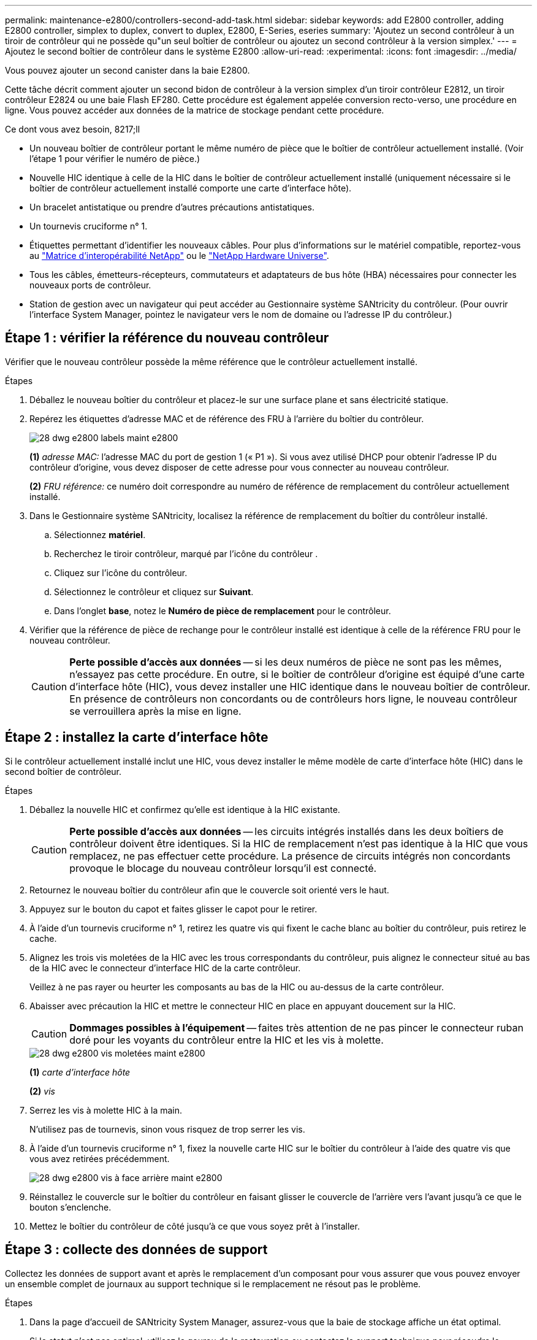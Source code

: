 ---
permalink: maintenance-e2800/controllers-second-add-task.html 
sidebar: sidebar 
keywords: add E2800 controller, adding E2800 controller, simplex to duplex, convert to duplex, E2800, E-Series, eseries 
summary: 'Ajoutez un second contrôleur à un tiroir de contrôleur qui ne possède qu"un seul boîtier de contrôleur ou ajoutez un second contrôleur à la version simplex.' 
---
= Ajoutez le second boîtier de contrôleur dans le système E2800
:allow-uri-read: 
:experimental: 
:icons: font
:imagesdir: ../media/


[role="lead"]
Vous pouvez ajouter un second canister dans la baie E2800.

Cette tâche décrit comment ajouter un second bidon de contrôleur à la version simplex d'un tiroir contrôleur E2812, un tiroir contrôleur E2824 ou une baie Flash EF280. Cette procédure est également appelée conversion recto-verso, une procédure en ligne. Vous pouvez accéder aux données de la matrice de stockage pendant cette procédure.

.Ce dont vous avez besoin, 8217;ll
* Un nouveau boîtier de contrôleur portant le même numéro de pièce que le boîtier de contrôleur actuellement installé. (Voir l'étape 1 pour vérifier le numéro de pièce.)
* Nouvelle HIC identique à celle de la HIC dans le boîtier de contrôleur actuellement installé (uniquement nécessaire si le boîtier de contrôleur actuellement installé comporte une carte d'interface hôte).
* Un bracelet antistatique ou prendre d'autres précautions antistatiques.
* Un tournevis cruciforme n° 1.
* Étiquettes permettant d'identifier les nouveaux câbles. Pour plus d'informations sur le matériel compatible, reportez-vous au https://mysupport.netapp.com/NOW/products/interoperability["Matrice d'interopérabilité NetApp"^] ou le http://hwu.netapp.com/home.aspx["NetApp Hardware Universe"^].
* Tous les câbles, émetteurs-récepteurs, commutateurs et adaptateurs de bus hôte (HBA) nécessaires pour connecter les nouveaux ports de contrôleur.
* Station de gestion avec un navigateur qui peut accéder au Gestionnaire système SANtricity du contrôleur. (Pour ouvrir l'interface System Manager, pointez le navigateur vers le nom de domaine ou l'adresse IP du contrôleur.)




== Étape 1 : vérifier la référence du nouveau contrôleur

Vérifier que le nouveau contrôleur possède la même référence que le contrôleur actuellement installé.

.Étapes
. Déballez le nouveau boîtier du contrôleur et placez-le sur une surface plane et sans électricité statique.
. Repérez les étiquettes d'adresse MAC et de référence des FRU à l'arrière du boîtier du contrôleur.
+
image::../media/28_dwg_e2800_labels_maint-e2800.gif[28 dwg e2800 labels maint e2800]

+
*(1)* _adresse MAC:_ l'adresse MAC du port de gestion 1 (« P1 »). Si vous avez utilisé DHCP pour obtenir l'adresse IP du contrôleur d'origine, vous devez disposer de cette adresse pour vous connecter au nouveau contrôleur.

+
*(2)* _FRU référence:_ ce numéro doit correspondre au numéro de référence de remplacement du contrôleur actuellement installé.

. Dans le Gestionnaire système SANtricity, localisez la référence de remplacement du boîtier du contrôleur installé.
+
.. Sélectionnez *matériel*.
.. Recherchez le tiroir contrôleur, marqué par l'icône du contrôleur image:../media/sam1130_ss_hardware_controller_icon_maint-e2800.gif[""].
.. Cliquez sur l'icône du contrôleur.
.. Sélectionnez le contrôleur et cliquez sur *Suivant*.
.. Dans l'onglet *base*, notez le *Numéro de pièce de remplacement* pour le contrôleur.


. Vérifier que la référence de pièce de rechange pour le contrôleur installé est identique à celle de la référence FRU pour le nouveau contrôleur.
+

CAUTION: *Perte possible d'accès aux données* -- si les deux numéros de pièce ne sont pas les mêmes, n'essayez pas cette procédure. En outre, si le boîtier de contrôleur d'origine est équipé d'une carte d'interface hôte (HIC), vous devez installer une HIC identique dans le nouveau boîtier de contrôleur. En présence de contrôleurs non concordants ou de contrôleurs hors ligne, le nouveau contrôleur se verrouillera après la mise en ligne.





== Étape 2 : installez la carte d'interface hôte

Si le contrôleur actuellement installé inclut une HIC, vous devez installer le même modèle de carte d'interface hôte (HIC) dans le second boîtier de contrôleur.

.Étapes
. Déballez la nouvelle HIC et confirmez qu'elle est identique à la HIC existante.
+

CAUTION: *Perte possible d'accès aux données* -- les circuits intégrés installés dans les deux boîtiers de contrôleur doivent être identiques. Si la HIC de remplacement n'est pas identique à la HIC que vous remplacez, ne pas effectuer cette procédure. La présence de circuits intégrés non concordants provoque le blocage du nouveau contrôleur lorsqu'il est connecté.

. Retournez le nouveau boîtier du contrôleur afin que le couvercle soit orienté vers le haut.
. Appuyez sur le bouton du capot et faites glisser le capot pour le retirer.
. À l'aide d'un tournevis cruciforme n° 1, retirez les quatre vis qui fixent le cache blanc au boîtier du contrôleur, puis retirez le cache.
. Alignez les trois vis moletées de la HIC avec les trous correspondants du contrôleur, puis alignez le connecteur situé au bas de la HIC avec le connecteur d'interface HIC de la carte contrôleur.
+
Veillez à ne pas rayer ou heurter les composants au bas de la HIC ou au-dessus de la carte contrôleur.

. Abaisser avec précaution la HIC et mettre le connecteur HIC en place en appuyant doucement sur la HIC.
+

CAUTION: *Dommages possibles à l'équipement* -- faites très attention de ne pas pincer le connecteur ruban doré pour les voyants du contrôleur entre la HIC et les vis à molette.

+
image::../media/28_dwg_e2800_hic_thumbscrews_maint-e2800.gif[28 dwg e2800 vis moletées maint e2800]

+
*(1)* _carte d'interface hôte_

+
*(2)* _vis_

. Serrez les vis à molette HIC à la main.
+
N'utilisez pas de tournevis, sinon vous risquez de trop serrer les vis.

. À l'aide d'un tournevis cruciforme n° 1, fixez la nouvelle carte HIC sur le boîtier du contrôleur à l'aide des quatre vis que vous avez retirées précédemment.
+
image::../media/28_dwg_e2800_hic_faceplace_screws_maint-e2800.gif[28 dwg e2800 vis à face arrière maint e2800]

. Réinstallez le couvercle sur le boîtier du contrôleur en faisant glisser le couvercle de l'arrière vers l'avant jusqu'à ce que le bouton s'enclenche.
. Mettez le boîtier du contrôleur de côté jusqu'à ce que vous soyez prêt à l'installer.




== Étape 3 : collecte des données de support

Collectez les données de support avant et après le remplacement d'un composant pour vous assurer que vous pouvez envoyer un ensemble complet de journaux au support technique si le remplacement ne résout pas le problème.

.Étapes
. Dans la page d'accueil de SANtricity System Manager, assurez-vous que la baie de stockage affiche un état optimal.
+
Si le statut n'est pas optimal, utilisez le gourou de la restauration ou contactez le support technique pour résoudre le problème. Ne pas poursuivre cette procédure.

. Collecte des données de support de votre baie de stockage à l'aide de SANtricity System Manager
+
.. Sélectionnez menu :support[Centre de support > Diagnostics].
.. Sélectionnez *collecter les données de support*.
.. Cliquez sur *collect*.
+
Le fichier est enregistré dans le dossier Téléchargements de votre navigateur portant le nom *support-data.7z*.



. Assurez-vous qu'aucune opération d'E/S n'est en cours entre la matrice de stockage et tous les hôtes connectés. Par exemple, vous pouvez effectuer les opérations suivantes :
+
** Arrêtez tous les processus qui impliquent les LUN mappées du stockage vers les hôtes.
** Assurez-vous qu'aucune application n'écrit de données sur les LUN mappées du stockage aux hôtes.
** Démontez tous les systèmes de fichiers associés aux volumes de la baie.
+

NOTE: Les étapes exactes permettant d'arrêter les opérations d'E/S de l'hôte dépendent du système d'exploitation hôte et de la configuration, qui dépassent le cadre de ces instructions. Si vous ne savez pas comment arrêter les opérations d'E/S des hôtes dans votre environnement, essayez d'arrêter l'hôte.

+

CAUTION: *Perte de données possible* -- si vous continuez cette procédure pendant les opérations d'E/S, vous risquez de perdre des données.







== Étape 4 : changez la configuration en mode recto verso

Avant d'ajouter un second contrôleur au tiroir du contrôleur, vous devez modifier la configuration en mode duplex en installant un nouveau fichier NVSRAM et en utilisant l'interface de ligne de commande pour définir la matrice de stockage en mode duplex. La version duplex du fichier NVSRAM est incluse dans le fichier de téléchargement du logiciel SANtricity OS (micrologiciel du contrôleur).

.Étapes
. Téléchargez le dernier fichier NVSRAM du site de support NetApp pour votre client de gestion.
+
.. Dans SANtricity System Manager, sélectionnez menu :support [Upgrade Center]. Dans la zone intitulée « mise à niveau du logiciel SANtricity OS », cliquez sur *téléchargements de NetApp SANtricity OS*.
.. Sur le site de support NetApp, sélectionnez *logiciel de contrôleur de système d'exploitation SANtricity E-Series*.
.. Suivez les instructions en ligne pour sélectionner la version de NVSRAM que vous souhaitez installer, puis terminez le téléchargement du fichier. Assurez-vous de sélectionner la version duplex de la NVSRAM (le fichier a "d" près de la fin de son nom).
+
Le nom de fichier sera similaire à : *N290X-830834-D01.dlp*



. Mettez à niveau les fichiers à l'aide de SANtricity System Manager.
+

CAUTION: *Risque de perte de données ou de détérioration de la baie de stockage* -- ne modifiez pas la matrice de stockage pendant la mise à niveau. Maintenez l'alimentation de la baie de stockage.

+
Vous pouvez annuler l'opération pendant le contrôle d'intégrité de pré-mise à niveau, mais pas pendant le transfert ou l'activation.

+
** Depuis SANtricity System Manager :
+
... Sous *mise à niveau du logiciel SANtricity OS*, cliquez sur *commencer la mise à niveau*.
... En regard de *Select Controller NVSRAM file*, cliquez sur *Browse*, puis sélectionnez le fichier NVSRAM que vous avez téléchargé.
... Cliquez sur *Démarrer*, puis confirmez que vous souhaitez effectuer l'opération.
+
La mise à niveau commence et les événements suivants se produisent :

+
**** La vérification préalable à la mise à niveau commence. Si la vérification préalable à la mise à niveau de l'état du système échoue, utilisez le gourou de la restauration ou contactez le support technique afin de résoudre le problème.
**** Les fichiers du contrôleur sont transférés et activés. Le temps nécessaire dépend de la configuration de votre matrice de stockage.
**** Le contrôleur redémarre automatiquement pour appliquer les nouveaux paramètres.




** Vous pouvez également utiliser la commande suivante de l'interface de ligne de commande pour effectuer la mise à niveau :
+
[listing]
----
download storageArray NVSRAM file="filename" healthCheckMelOverride=FALSE;
----
+
Dans cette commande, `filename` Est le chemin du fichier et le nom du fichier pour la version duplex du fichier NVSRAM du contrôleur (le fichier avec "`d`" dans son nom). Placez le chemin du fichier et le nom du fichier entre guillemets (" "). Par exemple :

+
[listing]
----
file="C:\downloads\N290X-830834-D01.dlp"
----


. (Facultatif) pour afficher la liste des mises à niveau, cliquez sur *Enregistrer le journal*.
+
Le fichier est enregistré dans le dossier Téléchargements de votre navigateur portant le nom *latest-upgrade-log-TIMESTAMP.txt*.

+
** Après la mise à niveau de la NVSRAM du contrôleur, vérifiez ce qui suit dans le Gestionnaire système SANtricity :
+
*** Accédez à la page matériel et vérifiez que tous les composants s'affichent.
*** Accédez à la boîte de dialogue Inventaire des logiciels et micrologiciels (accédez au menu:support[Upgrade Center], puis cliquez sur le lien *Software and Firmware Inventory*). Vérifiez les nouvelles versions du logiciel et du micrologiciel.


** Lorsque vous mettez à niveau la NVSRAM du contrôleur, tous les paramètres personnalisés que vous avez appliqués à la NVSRAM existante sont perdus pendant le processus d'activation. Vous devez à nouveau appliquer les paramètres personnalisés à la NVSRAM une fois le processus d'activation terminé.


. Définissez le paramètre de la matrice de stockage sur duplex à l'aide des commandes CLI. Pour utiliser l'interface de ligne de commande, vous pouvez ouvrir une invite de commande si vous avez téléchargé le package CLI ou ouvrir la fenêtre Enterprise Management (EMW) si Storage Manager est installé.
+
** À partir d'une invite de commande :
+
... Utilisez la commande suivante pour passer de la baie de disques simplex à duplex :
+
[listing]
----
set storageArray redundancyMode=duplex;
----
... Utiliser la commande suivante pour réinitialiser le contrôleur.
+
[listing]
----
reset controller [a];
----


** À partir de l'interface EMW :
+
... Sélectionnez la matrice de stockage.
... Sélectionnez menu:Outils[Exécuter script].
... Tapez la commande suivante dans la zone de texte.
+
[listing]
----
set storageArray redundancyMode=duplex;
----
... Sélectionner menu:Outils[vérifier et exécuter].
... Tapez la commande suivante dans la zone de texte.
+
[listing]
----
reset controller [a];
----
... Sélectionner menu:Outils[vérifier et exécuter].






Après le redémarrage du contrôleur, un message d'erreur « contrôleur de remplacement manquant » s'affiche. Ce message indique que le contrôleur A a a été correctement converti en mode duplex. Ce message persiste jusqu'à ce que vous installiez le second contrôleur et connectiviez les câbles hôtes.



== Étape 5 : retirez le cache du contrôleur

Retirez le cache du contrôleur avant d'installer le second contrôleur. Un espace vide contrôleur est installé dans les tiroirs contrôleurs qui ne disposent que d'un seul contrôleur.

.Étapes
. Appuyez sur le loquet de la poignée de came du cache du contrôleur jusqu'à ce qu'il se relâche, puis ouvrez la poignée de came vers la droite.
. Faites glisser le boîtier du contrôleur vide hors de l'étagère et mettez-le de côté.
+
Lorsque vous retirez le cache du contrôleur, un rabat se met en place pour bloquer la baie vide.





== Étape 6 : installer le second boîtier du contrôleur

Installez un second boîtier de contrôleur pour modifier une configuration recto-verso.

.Étapes
. Retournez le boîtier du contrôleur, de sorte que le capot amovible soit orienté vers le bas.
. Avec la poignée de came en position ouverte, faites glisser le boîtier du contrôleur complètement dans la tablette du contrôleur.
+
image::../media/28_dwg_e2824_add_controller_canister.gif[28 dwg e2824 ajout de cartouche de contrôleur]

+
*(1)* _canister_

+
*(2)* _poignée de came_

. Déplacez la poignée de came vers la gauche pour verrouiller le boîtier du contrôleur en place.
. Insérez les émetteurs-récepteurs SFP+ et connectez les câbles au nouveau contrôleur.




== Étape 7 : Ajout d'un second contrôleur complet

Terminez le processus d'ajout d'un second contrôleur en vérifiant qu'il fonctionne correctement, réinstallez le fichier NVSRAM duplex, distribuez les volumes entre les contrôleurs et collectez les données de support.

.Étapes
. Au démarrage du contrôleur, vérifier les LED du contrôleur et l'écran à sept segments.
+
Lorsque la communication avec l'autre contrôleur est rétablie :

+
** L'affichage à sept segments montre la séquence répétée *OS*, *OL*, *_blank_* pour indiquer que le contrôleur est hors ligne.
** Le voyant d'avertissement orange reste allumé.
** Les voyants Host Link peuvent être allumés, clignotants ou éteints, selon l'interface hôte.image:../media/28_dwg_attn_led_7s_display_maint-e2800.gif[""]
+
*(1)* _voyant attention (ambre)_

+
*(2)* _affichage à sept segments_

+
*(3)* _LED Host Link_



. Vérifier les codes sur l'affichage à sept segments du contrôleur lorsqu'il est connecté. Si l'écran affiche l'une des séquences répétées suivantes, retirez immédiatement le contrôleur.
+
** *OE*, *L0*, *_blank_* (contrôleurs non concordants)
** *OE*, *L6*, *_blank_* (HIC non pris en charge)
+

CAUTION: *Perte possible d'accès aux données* -- si le contrôleur que vous venez d'installer affiche un de ces codes, et que l'autre contrôleur est réinitialisé pour une raison quelconque, le second contrôleur peut également se verrouiller.



. Mettez à jour les paramètres de la baie de manière recto vers recto-verso à l'aide de la commande CLI suivante :
+
`set storageArray redundancyMode=duplex;`

. Dans SANtricity System Manager, vérifier que l'état du contrôleur est optimal
+
Si l'état n'est pas optimal ou si l'un des voyants d'avertissement est allumé, vérifiez que tous les câbles sont correctement installés et que le boîtier du contrôleur est correctement installé. Au besoin, déposer et réinstaller le boîtier du contrôleur.

+

NOTE: Si vous ne pouvez pas résoudre le problème, contactez le support technique.

. Réinstallez la version duplex du fichier NVSRAM à l'aide du Gestionnaire système SANtricity.
+
Cette étape garantit que les deux contrôleurs ont une version identique de ce fichier.

+

CAUTION: *Risque de perte de données ou de détérioration de la baie de stockage* -- ne modifiez pas la matrice de stockage pendant la mise à niveau. Maintenez l'alimentation de la baie de stockage.

+

NOTE: Vous devez installer le logiciel SANtricity OS lorsque vous installez un nouveau fichier NVSRAM à l'aide du Gestionnaire système SANtricity. Si vous disposez déjà de la dernière version du logiciel SANtricity OS, vous devez réinstaller cette version.

+
.. Si nécessaire, téléchargez la dernière version du logiciel de système d'exploitation SANtricity depuis le site de support NetApp.
.. Dans System Manager, accédez au Centre de mise à niveau.
.. Sous *mise à niveau du logiciel SANtricity OS*, cliquez sur *commencer la mise à niveau*.
.. Cliquez sur *Parcourir* et sélectionnez le fichier logiciel SANtricity OS.
.. Cliquez sur *Parcourir* et sélectionnez le fichier NVSRAM du contrôleur.
.. Cliquez sur *Démarrer* et confirmez que vous souhaitez effectuer l'opération.
+
Le transfert du contrôle commence.



. Après le redémarrage des contrôleurs, distribuer en option les volumes entre le contrôleur A et le nouveau contrôleur B.
+
.. Sélectionnez menu:Storage[volumes].
.. Dans l'onglet tous les volumes, sélectionnez menu:plus[changer la propriété].
.. Tapez la commande suivante dans la zone de texte : `change ownership`
+
Le bouton Modifier la propriété est activé.

.. Pour chaque volume que vous souhaitez redistribuer, sélectionnez *contrôleur B* dans la liste *propriétaire préféré*.
+
image::../media/sam1130_ss_change_volume_ownership.gif[sam1130 ss modifier la propriété du volume]

.. Cliquez sur *changer la propriété*.
+
Lorsque le processus est terminé, la boîte de dialogue Modifier la propriété du volume affiche les nouvelles valeurs pour *propriétaire préféré* et *propriétaire actuel*.



. Collecte des données de support de votre baie de stockage à l'aide de SANtricity System Manager
+
.. Sélectionnez menu :support[Centre de support > Diagnostics].
.. Cliquez sur *collect*.
+
Le fichier est enregistré dans le dossier Téléchargements de votre navigateur portant le nom *support-data.7z*.





Le processus d'ajout d'un second contrôleur est terminé. Vous pouvez reprendre les opérations normales.
